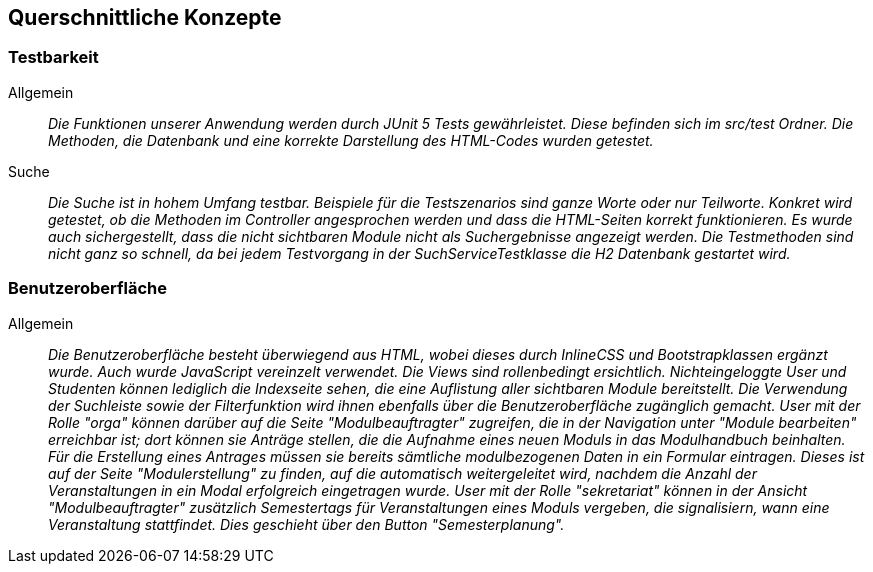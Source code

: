 [[section-concepts]]
== Querschnittliche Konzepte

=== Testbarkeit

 Allgemein::

 _Die Funktionen unserer Anwendung werden durch JUnit 5 Tests gewährleistet.
 Diese befinden sich im src/test Ordner. Die Methoden, die Datenbank und eine korrekte Darstellung des HTML-Codes
 wurden getestet._

 Suche::

 _Die Suche ist in hohem Umfang testbar.
 Beispiele für die Testszenarios sind ganze Worte oder nur Teilworte.
 Konkret wird getestet, ob die Methoden im Controller angesprochen werden und dass die HTML-Seiten korrekt funktionieren.
 Es wurde auch sichergestellt, dass die nicht sichtbaren Module nicht als Suchergebnisse angezeigt werden.
 Die Testmethoden sind nicht ganz so schnell, da bei jedem Testvorgang in der SuchServiceTestklasse die H2 Datenbank gestartet wird._

=== Benutzeroberfläche

Allgemein:: 

_Die Benutzeroberfläche besteht überwiegend aus HTML, wobei dieses durch InlineCSS und Bootstrapklassen ergänzt wurde.
Auch wurde JavaScript vereinzelt verwendet.
Die Views sind rollenbedingt ersichtlich.
Nichteingeloggte User und Studenten können lediglich die Indexseite sehen,
die eine Auflistung aller sichtbaren Module bereitstellt.
Die Verwendung der Suchleiste sowie der Filterfunktion wird ihnen ebenfalls über die Benutzeroberfläche zugänglich gemacht.
User mit der Rolle "orga" können darüber auf die Seite "Modulbeauftragter" zugreifen,
die in der Navigation unter "Module bearbeiten" erreichbar ist; dort können sie Anträge stellen,
die die Aufnahme eines neuen Moduls in das Modulhandbuch beinhalten.
Für die Erstellung eines Antrages müssen sie bereits sämtliche modulbezogenen Daten in ein Formular eintragen.
Dieses ist auf der Seite "Modulerstellung" zu finden, auf die automatisch weitergeleitet wird,
nachdem die Anzahl der Veranstaltungen in ein Modal erfolgreich eingetragen wurde.
User mit der Rolle "sekretariat" können in der Ansicht "Modulbeauftragter" zusätzlich Semestertags für Veranstaltungen eines Moduls vergeben,
die signalisiern, wann eine Veranstaltung stattfindet.
Dies geschieht über den Button "Semesterplanung"._
